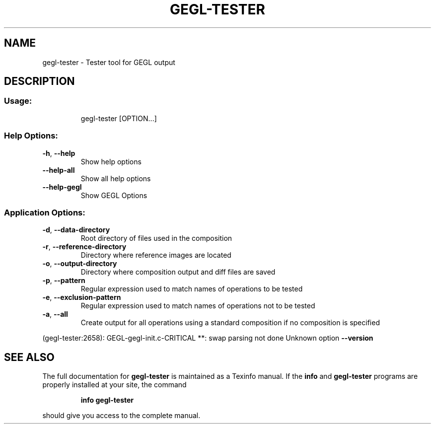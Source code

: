 .\" DO NOT MODIFY THIS FILE!  It was generated by help2man 1.47.1.
.TH GEGL-TESTER "1" "July 2015" "gegl-tester " "User Commands"
.SH NAME
gegl-tester \- Tester tool for GEGL output
.SH DESCRIPTION
.SS "Usage:"
.IP
gegl\-tester [OPTION...]
.SS "Help Options:"
.TP
\fB\-h\fR, \fB\-\-help\fR
Show help options
.TP
\fB\-\-help\-all\fR
Show all help options
.TP
\fB\-\-help\-gegl\fR
Show GEGL Options
.SS "Application Options:"
.TP
\fB\-d\fR, \fB\-\-data\-directory\fR
Root directory of files used in the composition
.TP
\fB\-r\fR, \fB\-\-reference\-directory\fR
Directory where reference images are located
.TP
\fB\-o\fR, \fB\-\-output\-directory\fR
Directory where composition output and diff files are saved
.TP
\fB\-p\fR, \fB\-\-pattern\fR
Regular expression used to match names of operations to be tested
.TP
\fB\-e\fR, \fB\-\-exclusion\-pattern\fR
Regular expression used to match names of operations not to be tested
.TP
\fB\-a\fR, \fB\-\-all\fR
Create output for all operations using a standard composition if no composition is specified
.PP
(gegl\-tester:2658): GEGL\-gegl\-init.c\-CRITICAL **: swap parsing not done
Unknown option \fB\-\-version\fR
.SH "SEE ALSO"
The full documentation for
.B gegl-tester
is maintained as a Texinfo manual.  If the
.B info
and
.B gegl-tester
programs are properly installed at your site, the command
.IP
.B info gegl-tester
.PP
should give you access to the complete manual.
